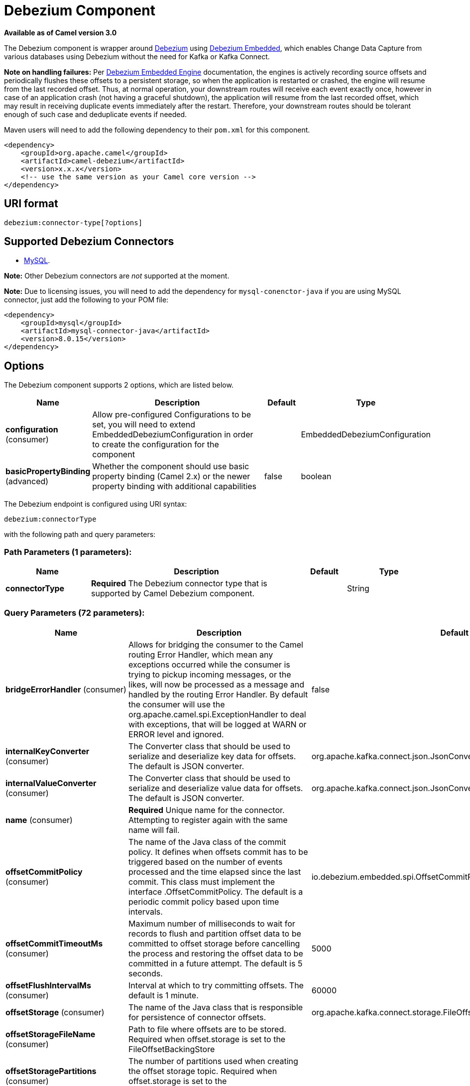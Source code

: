 [[debezium-component]]
= Debezium Component

*Available as of Camel version 3.0*

The Debezium component is wrapper around https://debezium.io/[Debezium] using https://debezium.io/documentation/reference/0.9/operations/embedded.html[Debezium Embedded], which enables Change Data Capture from various databases using Debezium without the need for Kafka or Kafka Connect.

*Note on handling failures:* Per https://debezium.io/documentation/reference/0.9/operations/embedded.html#_handling_failures[Debezium Embedded Engine] documentation, the engines is actively recording source offsets and periodically flushes these offsets to a persistent storage, so when the application is restarted or crashed, the engine will resume from the last recorded offset.
Thus, at normal operation, your downstream routes will receive each event exactly once, however in case of an application crash (not having a graceful shutdown), the application will resume from the last recorded offset,
which may result in receiving duplicate events immediately after the restart. Therefore, your downstream routes should be tolerant enough of such case and deduplicate events if needed.

Maven users will need to add the following dependency to their `pom.xml`
for this component.

[source,xml]
------------------------------------------------------------
<dependency>
    <groupId>org.apache.camel</groupId>
    <artifactId>camel-debezium</artifactId>
    <version>x.x.x</version>
    <!-- use the same version as your Camel core version -->
</dependency>
------------------------------------------------------------

== URI format

[source,java]
---------------------------
debezium:connector-type[?options]

---------------------------

== Supported Debezium Connectors
- https://debezium.io/documentation/reference/0.9/connectors/mysql.html[MySQL].

*Note:* Other Debezium connectors are _not_ supported at the moment.


*Note:* Due to licensing issues, you will need to add the dependency for `mysql-conenctor-java` if you are using MySQL connector, just add the following to your POM file:
[source,xml]
------------------------------------------------------------
<dependency>
    <groupId>mysql</groupId>
    <artifactId>mysql-connector-java</artifactId>
    <version>8.0.15</version>
</dependency>
------------------------------------------------------------


== Options


// component options: START
The Debezium component supports 2 options, which are listed below.



[width="100%",cols="2,5,^1,2",options="header"]
|===
| Name | Description | Default | Type
| *configuration* (consumer) | Allow pre-configured Configurations to be set, you will need to extend EmbeddedDebeziumConfiguration in order to create the configuration for the component |  | EmbeddedDebeziumConfiguration
| *basicPropertyBinding* (advanced) | Whether the component should use basic property binding (Camel 2.x) or the newer property binding with additional capabilities | false | boolean
|===
// component options: END


// endpoint options: START
The Debezium endpoint is configured using URI syntax:

----
debezium:connectorType
----

with the following path and query parameters:

=== Path Parameters (1 parameters):


[width="100%",cols="2,5,^1,2",options="header"]
|===
| Name | Description | Default | Type
| *connectorType* | *Required* The Debezium connector type that is supported by Camel Debezium component. |  | String
|===


=== Query Parameters (72 parameters):


[width="100%",cols="2,5,^1,2",options="header"]
|===
| Name | Description | Default | Type
| *bridgeErrorHandler* (consumer) | Allows for bridging the consumer to the Camel routing Error Handler, which mean any exceptions occurred while the consumer is trying to pickup incoming messages, or the likes, will now be processed as a message and handled by the routing Error Handler. By default the consumer will use the org.apache.camel.spi.ExceptionHandler to deal with exceptions, that will be logged at WARN or ERROR level and ignored. | false | boolean
| *internalKeyConverter* (consumer) | The Converter class that should be used to serialize and deserialize key data for offsets. The default is JSON converter. | org.apache.kafka.connect.json.JsonConverter | String
| *internalValueConverter* (consumer) | The Converter class that should be used to serialize and deserialize value data for offsets. The default is JSON converter. | org.apache.kafka.connect.json.JsonConverter | String
| *name* (consumer) | *Required* Unique name for the connector. Attempting to register again with the same name will fail. |  | String
| *offsetCommitPolicy* (consumer) | The name of the Java class of the commit policy. It defines when offsets commit has to be triggered based on the number of events processed and the time elapsed since the last commit. This class must implement the interface .OffsetCommitPolicy. The default is a periodic commit policy based upon time intervals. | io.debezium.embedded.spi.OffsetCommitPolicy.PeriodicCommitOffsetPolicy | String
| *offsetCommitTimeoutMs* (consumer) | Maximum number of milliseconds to wait for records to flush and partition offset data to be committed to offset storage before cancelling the process and restoring the offset data to be committed in a future attempt. The default is 5 seconds. | 5000 | long
| *offsetFlushIntervalMs* (consumer) | Interval at which to try committing offsets. The default is 1 minute. | 60000 | long
| *offsetStorage* (consumer) | The name of the Java class that is responsible for persistence of connector offsets. | org.apache.kafka.connect.storage.FileOffsetBackingStore | String
| *offsetStorageFileName* (consumer) | Path to file where offsets are to be stored. Required when offset.storage is set to the FileOffsetBackingStore |  | String
| *offsetStoragePartitions* (consumer) | The number of partitions used when creating the offset storage topic. Required when offset.storage is set to the .KafkaOffsetBackingStore. |  | int
| *offsetStorageReplication Factor* (consumer) | Replication factor used when creating the offset storage topic. Required when offset.storage is set to the KafkaOffsetBackingStore |  | int
| *offsetStorageTopic* (consumer) | The name of the Kafka topic where offsets are to be stored. Required when offset.storage is set to the KafkaOffsetBackingStore. |  | String
| *exceptionHandler* (consumer) | To let the consumer use a custom ExceptionHandler. Notice if the option bridgeErrorHandler is enabled then this option is not in use. By default the consumer will deal with exceptions, that will be logged at WARN or ERROR level and ignored. |  | ExceptionHandler
| *exchangePattern* (consumer) | Sets the exchange pattern when the consumer creates an exchange. |  | ExchangePattern
| *basicPropertyBinding* (advanced) | Whether the endpoint should use basic property binding (Camel 2.x) or the newer property binding with additional capabilities | false | boolean
| *synchronous* (advanced) | Sets whether synchronous processing should be strictly used, or Camel is allowed to use asynchronous processing (if supported). | false | boolean
| *bigintUnsignedHandlingMode* (mysql) | bigint.unsigned.handling.mode | long | String
| *binlogBufferSize* (mysql) | binlog.buffer.size | 0 | int
| *columnBlacklist* (mysql) | column.blacklist |  | String
| *connectKeepAlive* (mysql) | connect.keep.alive | true | boolean
| *connectKeepAliveIntervalMs* (mysql) | connect.keep.alive.interval.ms | 60000 | long
| *connectTimeoutMs* (mysql) | connect.timeout.ms | 30000 | int
| *databaseBlacklist* (mysql) | database.blacklist |  | String
| *databaseHistory* (mysql) | database.history | class io.debezium.relational.history.FileDatabaseHistory | String
| *databaseHistoryFileFilename* (mysql) | database.history.file.filename |  | String
| *databaseHistoryKafka BootstrapServers* (mysql) | database.history.kafka.bootstrap.servers |  | String
| *databaseHistoryKafka RecoveryAttempts* (mysql) | database.history.kafka.recovery.attempts | 100 | int
| *databaseHistoryKafka RecoveryPollIntervalMs* (mysql) | database.history.kafka.recovery.poll.interval.ms | 100 | int
| *databaseHistoryKafkaTopic* (mysql) | database.history.kafka.topic |  | String
| *databaseHistorySkip UnparseableDdl* (mysql) | database.history.skip.unparseable.ddl | false | boolean
| *databaseHistoryStoreOnly MonitoredTablesDdl* (mysql) | database.history.store.only.monitored.tables.ddl | false | boolean
| *databaseHostname* (mysql) | database.hostname |  | String
| *databaseInitialStatements* (mysql) | database.initial.statements |  | String
| *databaseJdbcDriver* (mysql) | database.jdbc.driver | class com.mysql.cj.jdbc.Driver | String
| *databasePassword* (mysql) | *Required* database.password |  | String
| *databasePort* (mysql) | database.port | 3306 | int
| *databaseServerId* (mysql) | database.server.id | 6204 | long
| *databaseServerIdOffset* (mysql) | database.server.id.offset | 10000 | long
| *databaseServerName* (mysql) | *Required* database.server.name |  | String
| *databaseSslKeystore* (mysql) | database.ssl.keystore |  | String
| *databaseSslKeystorePassword* (mysql) | database.ssl.keystore.password |  | String
| *databaseSslMode* (mysql) | database.ssl.mode | disabled | String
| *databaseSslTruststore* (mysql) | database.ssl.truststore |  | String
| *databaseSslTruststore Password* (mysql) | database.ssl.truststore.password |  | String
| *databaseUser* (mysql) | database.user |  | String
| *databaseWhitelist* (mysql) | database.whitelist |  | List
| *ddlParserMode* (mysql) | ddl.parser.mode | antlr | String
| *decimalHandlingMode* (mysql) | decimal.handling.mode | precise | String
| *enableTimeAdjuster* (mysql) | enable.time.adjuster | true | boolean
| *eventDeserializationFailure HandlingMode* (mysql) | event.deserialization.failure.handling.mode | fail | String
| *gtidNewChannelPosition* (mysql) | gtid.new.channel.position | latest | String
| *gtidSourceExcludes* (mysql) | gtid.source.excludes |  | String
| *gtidSourceFilterDmlEvents* (mysql) | gtid.source.filter.dml.events | true | boolean
| *gtidSourceIncludes* (mysql) | gtid.source.includes |  | List
| *heartbeatIntervalMs* (mysql) | heartbeat.interval.ms | 0 | int
| *heartbeatTopicsPrefix* (mysql) | heartbeat.topics.prefix | __debezium-heartbeat | String
| *includeQuery* (mysql) | include.query | false | boolean
| *includeSchemaChanges* (mysql) | include.schema.changes | true | boolean
| *inconsistentSchemaHandling Mode* (mysql) | inconsistent.schema.handling.mode | fail | String
| *maxBatchSize* (mysql) | max.batch.size | 2048 | int
| *maxQueueSize* (mysql) | max.queue.size | 8192 | int
| *pollIntervalMs* (mysql) | poll.interval.ms | 500 | long
| *snapshotDelayMs* (mysql) | snapshot.delay.ms | 0 | long
| *snapshotFetchSize* (mysql) | snapshot.fetch.size |  | int
| *snapshotLockingMode* (mysql) | snapshot.locking.mode | minimal | String
| *snapshotMode* (mysql) | snapshot.mode | initial | String
| *snapshotNewTables* (mysql) | snapshot.new.tables | off | String
| *tableBlacklist* (mysql) | table.blacklist |  | String
| *tableIgnoreBuiltin* (mysql) | table.ignore.builtin | true | boolean
| *tableWhitelist* (mysql) | table.whitelist |  | List
| *timePrecisionMode* (mysql) | time.precision.mode | adaptive_time_microseconds | String
| *tombstonesOnDelete* (mysql) | tombstones.on.delete | false | boolean
|===
// endpoint options: END
// spring-boot-auto-configure options: START
== Spring Boot Auto-Configuration

When using Spring Boot make sure to use the following Maven dependency to have support for auto configuration:

[source,xml]
----
<dependency>
  <groupId>org.apache.camel</groupId>
  <artifactId>camel-debezium-starter</artifactId>
  <version>x.x.x</version>
  <!-- use the same version as your Camel core version -->
</dependency>
----


The component supports 3 options, which are listed below.



[width="100%",cols="2,5,^1,2",options="header"]
|===
| Name | Description | Default | Type
| *camel.component.debezium.basic-property-binding* | Whether the component should use basic property binding (Camel 2.x) or the newer property binding with additional capabilities | false | Boolean
| *camel.component.debezium.configuration* | Allow pre-configured Configurations to be set, you will need to extend MySqlConnectorEmbeddedDebeziumConfiguration in order to create the configuration for the component. The option is a org.apache.camel.component.debezium.configuration.MySqlConnectorEmbeddedDebeziumConfiguration type. |  | String
| *camel.component.debezium.enabled* | Whether to enable auto configuration of the debezium component. This is enabled by default. |  | Boolean
|===
// spring-boot-auto-configure options: END

For more information about configuration:
https://debezium.io/documentation/reference/0.9/operations/embedded.html#engine-properties[https://debezium.io/documentation/reference/0.9/operations/embedded.html#engine-properties]
https://debezium.io/documentation/reference/0.9/connectors/mysql.html#connector-properties[https://debezium.io/documentation/reference/0.9/connectors/mysql.html#connector-properties]

== Message headers

=== Consumer headers

The following headers are available when consuming change events from Debezium.
[width="100%",cols="2m,2m,1m,5",options="header"]
|===
| Header constant                           | Header value                                   | Type        | Description
| DebeziumConstants.HEADER_IDENTIFIER       | "CamelDebeziumIdentifier"                      | String      | The identifier of the connector, normally is this format "{server-name}.{database-name}.{table-name}".
| DebeziumConstants.HEADER_KEY              | "CamelDebeziumKey"                             | Struct      | The key of the event, normally is the table Primary Key.
| DebeziumConstants.HEADER_SOURCE_METADATA  | "CamelDebeziumSourceMetadata"                  | Map         | The metadata about the source event, for example `table` name, database `name`, log position, etc, please refer to the Debezium documentation for more info.
| DebeziumConstants.HEADER_OPERATION        | "CamelDebeziumOperation"                       | String      | If presents, the type of event operation. Values for the connector are `c` for create (or insert), `u` for update, `d` for delete or `r` in case of a snapshot event.
| DebeziumConstants.HEADER_TIMESTAMP        | "CamelDebeziumTimestamp"                       | Long        | If presents, the time (using the system clock in the JVM) at which the connector processed the event.
| DebeziumConstants.HEADER_BEFORE           | "CamelDebeziumBefore"                          | Struct     | If presents, contains the state of the row before the event occurred.
|===

== Message body
The message body if is not `null` (in case of tombstones), it contains the state of the row after the event occurred as `Struct` format or `Map` format if you use the included Type Converter from `Struct` to `Map` (please look below for more explanation).

== Samples

=== Consuming events

Here is a very simple route that you can use in order to listen to Debezium events from MySQL connector.
[source,java]
----
from("debezium:mysql?name=dbz-test-1&offsetStorageFileName=/usr/offset-file-1.dat&databaseHostName=localhost&databaseUser=debezium&databasePassword=dbz&databaseServerName=my-app-connector&databaseHistoryFileName=/usr/history-file-1.dat")
    .log("Event received from Debezium : ${body}")
    .log("    with this identifier ${headers.CamelDebeziumIdentifier}")
    .log("    with these source metadata ${headers.CamelDebeziumSourceMetadata}")
    .log("    the event occured upon this operation '${headers.CamelDebeziumSourceOperation}'")
    .log("    on this database '${headers.CamelDebeziumSourceMetadata[db]}' and this table '${headers.CamelDebeziumSourceMetadata[table]}'")
    .log("    with the key ${headers.CamelDebeziumKey}")
    .log("    the previous value is ${headers.CamelDebeziumBefore}")
----

By default, the component will emit the events in the body and `CamelDebeziumBefore` header as https://kafka.apache.org/22/javadoc/org/apache/kafka/connect/data/Struct.html[`Struct`] data type, the reasoning behind this, is to perceive the schema information in case is needed.
However, the component as well contains a xref:manual::type-converter.adoc[Type Converter] that converts
from default output type of https://kafka.apache.org/22/javadoc/org/apache/kafka/connect/data/Struct.html[`Struct`] to `Map` in order to leverage Camel's rich xref:manual::data-format.adoc[Data Format] types which many of them work out of box with `Map` data type.
To use it, you can either add `Map.class` type when you access the message e.g: `exchange.getIn().getBody(Map.class)`, or you can convert the body always to `Map` from the route builder by adding `.convertBodyTo(Map.class)` to your Camel Route DSL after `from` statement.

We mentioned above about the schema, which can be used in case you need to perform advance data transformation and the schema is needed for that. If you choose not to convert your body to `Map`,
you can obtain the schema information as https://kafka.apache.org/22/javadoc/org/apache/kafka/connect/data/Schema.html[`Schema`] type from `Struct` like this:
[source,java]
----
from("debezium:[connectorType]?[options]])
    .process(exchange -> {
        final Struct bodyValue = exchange.getIn().getBody(Struct.class);
        final Schema schemaValue = bodyValue.schema();

        log.info("Body value is :" + bodyValue);
        log.info("With Schema : " + schemaValue);
        log.info("And fields of :" + schemaValue.fields());
        log.info("Field name has `" + schemaValue.field("name").schema() + "` type");
    });
----



*Important Note:* This component is a thin wrapper around Debezium Engine as mentioned, therefore before using this component in production, you need to understand how Debezium works and how configurations can reflect the expected behavior, especially in regards to https://debezium.io/documentation/reference/0.9/operations/embedded.html#_handling_failures[handling failures].
